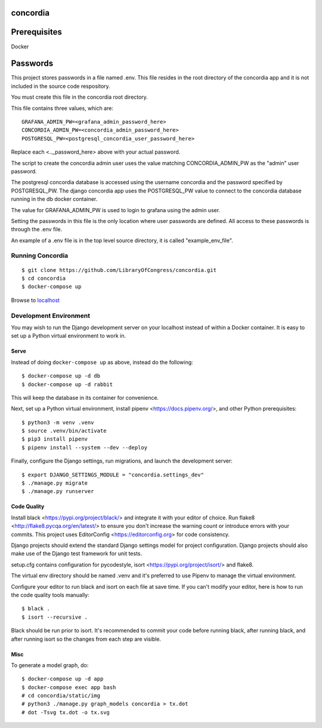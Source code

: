 =========
concordia
=========

=============
Prerequisites
=============
Docker

=============
Passwords
=============

This project stores passwords in a file named .env. This file resides in the root directory of 
the concordia app and 
it is not included in the source code respository.

You must create this file in the concordia root directory.

This file contains three values, which are:
::    

    GRAFANA_ADMIN_PW=<grafana_admin_password_here>
    CONCORDIA_ADMIN_PW=<concordia_admin_password_here>
    POSTGRESQL_PW=<postgresql_concordia_user_password_here>

Replace each <.._password_here> above with your actual password.

The script to create the concordia admin user uses the value matching CONCORDIA_ADMIN_PW as 
the "admin" user password.

The postgresql concordia database is accessed using the username concordia and the password 
specified by POSTGRESQL_PW.
The django concordia app uses the POSTGRESQL_PW value to connect to the concordia database 
running in the db docker
container. 

The value for GRAFANA_ADMIN_PW is used to login to grafana using the admin user.

Setting the passwords in this file is the only location where user passwords are defined. 
All access to these passwords
is through the .env file. 

An example of a .env file is in the top level source directory, it is called "example_env_file".

Running Concordia
=================

::

    $ git clone https://github.com/LibraryOfCongress/concordia.git
    $ cd concordia
    $ docker-compose up

Browse to `localhost <http://localhost>`_


Development Environment
=======================

You may wish to run the Django development server on your localhost instead of
within a Docker container. It is easy to set up a Python virtual environment to
work in.


Serve
-----

Instead of doing ``docker-compose up`` as above, instead do the following::

    $ docker-compose up -d db
    $ docker-compose up -d rabbit

This will keep the database in its container for convenience.

Next, set up a Python virtual environment, install pipenv <https://docs.pipenv.org/>, and other 
Python prerequisites::


    $ python3 -m venv .venv
    $ source .venv/bin/activate
    $ pip3 install pipenv
    $ pipenv install --system --dev --deploy


Finally, configure the Django settings, run migrations, and launch the development server::

    $ export DJANGO_SETTINGS_MODULE = "concordia.settings_dev"
    $ ./manage.py migrate
    $ ./manage.py runserver


Code Quality
------------

Install black <https://pypi.org/project/black/> and integrate it with your editor of choice.
Run flake8 <http://flake8.pycqa.org/en/latest/> to ensure you don't increase the warning count 
or introduce errors with your commits.
This project uses EditorConfig <https://editorconfig.org> for code consistency.

Django projects should extend the standard Django settings model for project configuration. 
Django projects should also make use of the Django test framework for unit tests.

setup.cfg contains configuration for pycodestyle, isort <https://pypi.org/project/isort/> and 
flake8.

The virtual env directory should be named .venv and it's preferred to use Pipenv to manage the 
virtual environment.

Configure your editor to run black and isort on each file at save time. 
If you can't modify your editor, here is how to run the code quality tools manually::

    $ black .
    $ isort --recursive .

Black should be run prior to isort. It's recommended to commit your code before running black, after running black, 
and after running isort so the changes from each step are visible.


Misc
----

To generate a model graph, do::

    $ docker-compose up -d app
    $ docker-compose exec app bash
    # cd concordia/static/img
    # python3 ./manage.py graph_models concordia > tx.dot
    # dot -Tsvg tx.dot -o tx.svg
